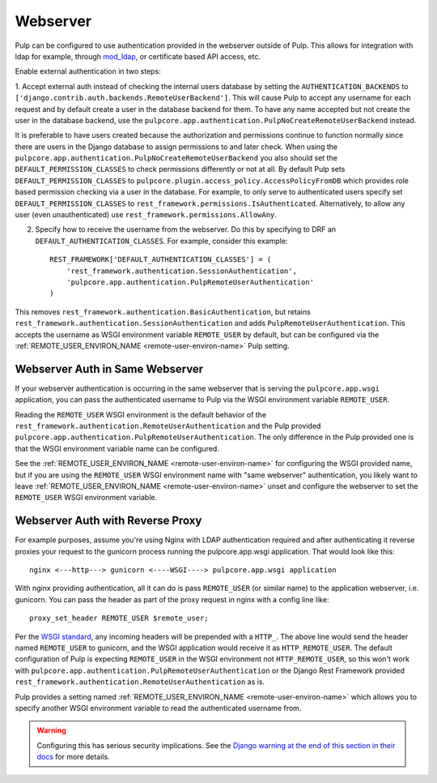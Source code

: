 .. _webserver-authentication:

Webserver
---------

Pulp can be configured to use authentication provided in the webserver outside of Pulp. This allows
for integration with ldap for example, through `mod_ldap <https://httpd.apache.org/docs/2.4/mod/
mod_ldap.html>`_, or certificate based API access, etc.

Enable external authentication in two steps:

1. Accept external auth instead of checking the internal users database by setting the
``AUTHENTICATION_BACKENDS`` to ``['django.contrib.auth.backends.RemoteUserBackend']``. This will
cause Pulp to accept any username for each request and by default create a user in the database
backend for them. To have any name accepted but not create the user in the database backend, use the
``pulpcore.app.authentication.PulpNoCreateRemoteUserBackend`` instead.

It is preferable to have users created because the authorization and permissions continue to
function normally since there are users in the Django database to assign permissions to and later
check. When using the ``pulpcore.app.authentication.PulpNoCreateRemoteUserBackend`` you also should
set the ``DEFAULT_PERMISSION_CLASSES`` to check permissions differently or not at all. By default
Pulp sets ``DEFAULT_PERMISSION_CLASSES`` to ``pulpcore.plugin.access_policy.AccessPolicyFromDB``
which provides role based permission checking via a user in the database. For example, to only serve
to authenticated users specify set ``DEFAULT_PERMISSION_CLASSES`` to
``rest_framework.permissions.IsAuthenticated``. Alternatively, to allow any user (even
unauthenticated) use ``rest_framework.permissions.AllowAny``.

2. Specify how to receive the username from the webserver. Do this by specifying to DRF an
   ``DEFAULT_AUTHENTICATION_CLASSES``. For example, consider this example::

    REST_FRAMEWORK['DEFAULT_AUTHENTICATION_CLASSES'] = (
        'rest_framework.authentication.SessionAuthentication',
        'pulpcore.app.authentication.PulpRemoteUserAuthentication'
    )

This removes ``rest_framework.authentication.BasicAuthentication``, but retains
``rest_framework.authentication.SessionAuthentication`` and adds
``PulpRemoteUserAuthentication``. This accepts the username as WSGI environment variable
``REMOTE_USER`` by default, but can be configured via the
:ref:`REMOTE_USER_ENVIRON_NAME <remote-user-environ-name>` Pulp setting.


.. _webserver-authentication-same-webserver:

Webserver Auth in Same Webserver
********************************

If your webserver authentication is occurring in the same webserver that is serving the
``pulpcore.app.wsgi`` application, you can pass the authenticated username to Pulp via the WSGI
environment variable ``REMOTE_USER``.

Reading the ``REMOTE_USER`` WSGI environment is the default behavior of the
``rest_framework.authentication.RemoteUserAuthentication`` and the Pulp provided
``pulpcore.app.authentication.PulpRemoteUserAuthentication``. The only difference in the Pulp
provided one is that the WSGI environment variable name can be configured.

See the :ref:`REMOTE_USER_ENVIRON_NAME <remote-user-environ-name>` for configuring the WSGI provided
name, but if you are using the ``REMOTE_USER`` WSGI environment name with "same webserver"
authentication, you likely want to leave :ref:`REMOTE_USER_ENVIRON_NAME <remote-user-environ-name>`
unset and configure the webserver to set the ``REMOTE_USER`` WSGI environment variable.


.. _webserver-authentication-with-reverse-proxy:

Webserver Auth with Reverse Proxy
*********************************

For example purposes, assume you're using Nginx with LDAP authentication required and after
authenticating it reverse proxies your request to the gunicorn process running the pulpcore.app.wsgi
application. That would look like this::

    nginx <---http---> gunicorn <----WSGI----> pulpcore.app.wsgi application


With nginx providing authentication, all it can do is pass ``REMOTE_USER`` (or similar name) to the
application webserver, i.e. gunicorn. You can pass the header as part of the proxy request in nginx
with a config line like::

    proxy_set_header REMOTE_USER $remote_user;

Per the `WSGI standard <https://www.python.org/dev/peps/pep-0333/#environ-variables>`_, any incoming
headers will be prepended with a ``HTTP_``. The above line would send the header named
``REMOTE_USER`` to gunicorn, and the WSGI application would receive it as ``HTTP_REMOTE_USER``. The
default configuration of Pulp is expecting ``REMOTE_USER`` in the WSGI environment not
``HTTP_REMOTE_USER``, so this won't work with
``pulpcore.app.authentication.PulpRemoteUserAuthentication`` or the Django Rest Framework provided
``rest_framework.authentication.RemoteUserAuthentication`` as is.

Pulp provides a setting named :ref:`REMOTE_USER_ENVIRON_NAME <remote-user-environ-name>` which allows
you to specify another WSGI environment variable to read the authenticated username from.

.. warning::

    Configuring this has serious security implications. See the `Django warning at the end of this
    section in their docs <https://docs.djangoproject.com/en/4.2/howto/auth-remote-user/
    #configuration>`_ for more details.
